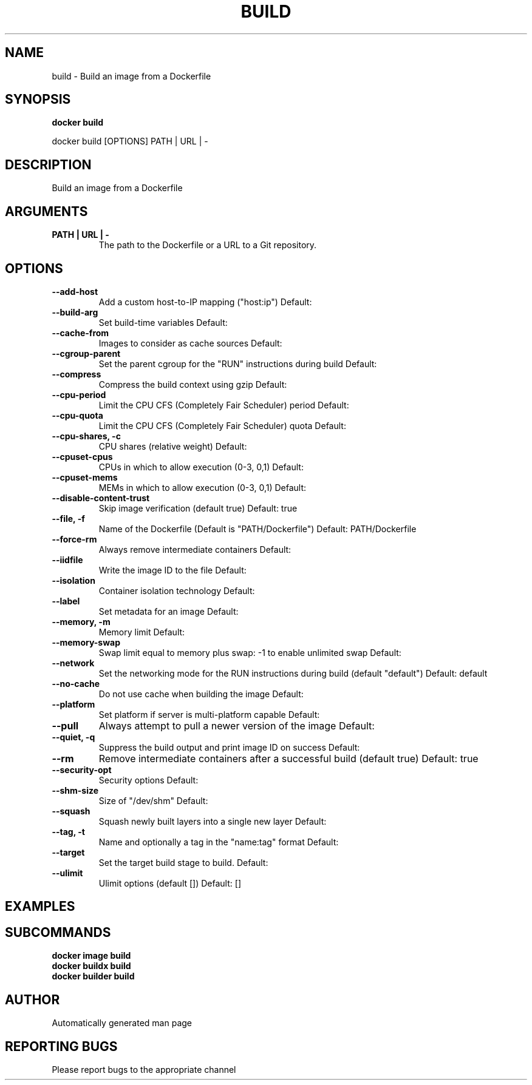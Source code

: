.TH BUILD 1 "April 2025" "CmdDocGen" "User Commands"
.SH NAME
build \- Build an image from a Dockerfile
.SH SYNOPSIS
.B docker build
.PP
docker build [OPTIONS] PATH | URL | -
.SH DESCRIPTION
Build an image from a Dockerfile
.SH ARGUMENTS
.TP
.B PATH | URL | -
The path to the Dockerfile or a URL to a Git repository.
.SH OPTIONS
.TP
.B --add-host
Add a custom host-to-IP mapping ("host:ip")
Default: 
.TP
.B --build-arg
Set build-time variables
Default: 
.TP
.B --cache-from
Images to consider as cache sources
Default: 
.TP
.B --cgroup-parent
Set the parent cgroup for the "RUN" instructions during build
Default: 
.TP
.B --compress
Compress the build context using gzip
Default: 
.TP
.B --cpu-period
Limit the CPU CFS (Completely Fair Scheduler) period
Default: 
.TP
.B --cpu-quota
Limit the CPU CFS (Completely Fair Scheduler) quota
Default: 
.TP
.B --cpu-shares, -c
CPU shares (relative weight)
Default: 
.TP
.B --cpuset-cpus
CPUs in which to allow execution (0-3, 0,1)
Default: 
.TP
.B --cpuset-mems
MEMs in which to allow execution (0-3, 0,1)
Default: 
.TP
.B --disable-content-trust
Skip image verification (default true)
Default: true
.TP
.B --file, -f
Name of the Dockerfile (Default is "PATH/Dockerfile")
Default: PATH/Dockerfile
.TP
.B --force-rm
Always remove intermediate containers
Default: 
.TP
.B --iidfile
Write the image ID to the file
Default: 
.TP
.B --isolation
Container isolation technology
Default: 
.TP
.B --label
Set metadata for an image
Default: 
.TP
.B --memory, -m
Memory limit
Default: 
.TP
.B --memory-swap
Swap limit equal to memory plus swap: -1 to enable unlimited swap
Default: 
.TP
.B --network
Set the networking mode for the RUN instructions during build (default "default")
Default: default
.TP
.B --no-cache
Do not use cache when building the image
Default: 
.TP
.B --platform
Set platform if server is multi-platform capable
Default: 
.TP
.B --pull
Always attempt to pull a newer version of the image
Default: 
.TP
.B --quiet, -q
Suppress the build output and print image ID on success
Default: 
.TP
.B --rm
Remove intermediate containers after a successful build (default true)
Default: true
.TP
.B --security-opt
Security options
Default: 
.TP
.B --shm-size
Size of "/dev/shm"
Default: 
.TP
.B --squash
Squash newly built layers into a single new layer
Default: 
.TP
.B --tag, -t
Name and optionally a tag in the "name:tag" format
Default: 
.TP
.B --target
Set the target build stage to build.
Default: 
.TP
.B --ulimit
Ulimit options (default [])
Default: []
.SH EXAMPLES
.SH SUBCOMMANDS
.TP
.B docker image build

.TP
.B docker buildx build

.TP
.B docker builder build

.SH AUTHOR
Automatically generated man page
.SH REPORTING BUGS
Please report bugs to the appropriate channel

